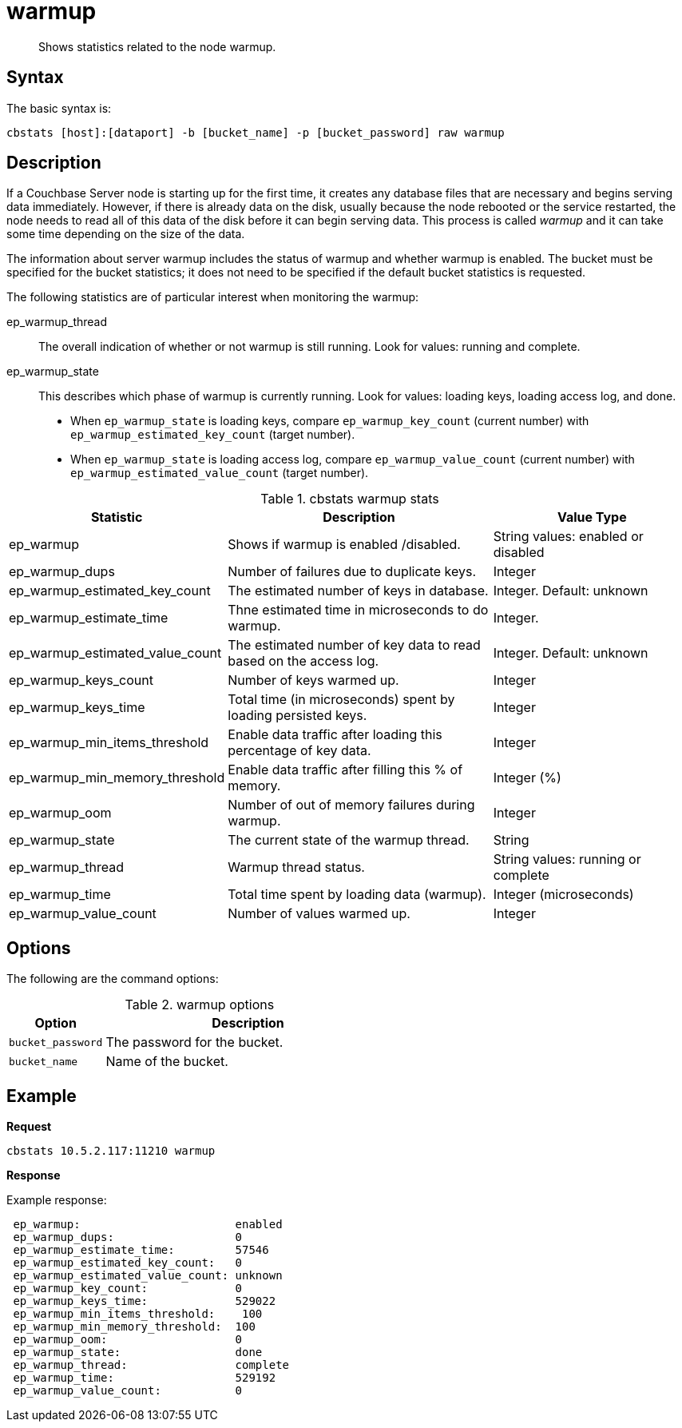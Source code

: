 = warmup
:page-type: reference

[abstract]
Shows statistics related to the node warmup.

== Syntax

The basic syntax is:

----
cbstats [host]:[dataport] -b [bucket_name] -p [bucket_password] raw warmup
----

== Description

If a Couchbase Server node is starting up for the first time, it creates any database files that are necessary and begins serving data immediately.
However, if there is already data on the disk, usually because the node rebooted or the service restarted, the node needs to read all of this data of the disk before it can begin serving data.
This process is called [.term]_warmup_ and it can take some time depending on the size of the data.

The information about server warmup includes the status of warmup and whether warmup is enabled.
The bucket must be specified for the bucket statistics; it does not need to be specified if the default bucket statistics is requested.

The following statistics are of particular interest when monitoring the warmup:

ep_warmup_thread::
The overall indication of whether or not warmup is still running.
Look for values: running and complete.

ep_warmup_state::
This describes which phase of warmup is currently running.
Look for values: loading keys, loading access log, and done.
* When `ep_warmup_state` is loading keys, compare `ep_warmup_key_count` (current number) with `ep_warmup_estimated_key_count` (target number).
* When `ep_warmup_state` is loading access log, compare `ep_warmup_value_count` (current number) with `ep_warmup_estimated_value_count` (target number).

.cbstats warmup stats
[cols="3,4,3"]
|===
| Statistic | Description | Value Type

| ep_warmup
| Shows if warmup is enabled /disabled.
| String values: enabled or disabled

| ep_warmup_dups
| Number of failures due to duplicate keys.
| Integer

| ep_warmup_estimated_key_count
| The estimated number of keys in database.
| Integer.
Default: unknown

| ep_warmup_estimate_time
| Thne estimated time in microseconds to do warmup.
| Integer.

| ep_warmup_estimated_value_count
| The estimated number of key data to read based on the access log.
| Integer.
Default: unknown

| ep_warmup_keys_count
| Number of keys warmed up.
| Integer

| ep_warmup_keys_time
| Total time (in microseconds)  spent by loading persisted keys.
| Integer

| ep_warmup_min_items_threshold
| Enable data traffic after loading this percentage of key data.
| Integer

| ep_warmup_min_memory_threshold
| Enable data traffic after filling this % of memory.
| Integer (%)

| ep_warmup_oom
| Number of out of memory failures during warmup.
| Integer

| ep_warmup_state
| The current state of the warmup thread.
| String

| ep_warmup_thread
| Warmup thread status.
| String values: running or complete

| ep_warmup_time
| Total time spent by loading data (warmup).
| Integer (microseconds)

| ep_warmup_value_count
| Number of values warmed up.
| Integer
|===

== Options

The following are the command options:

.warmup options
[cols="1,3"]
|===
| Option | Description

| `bucket_password`
| The password for the bucket.

| `bucket_name`
| Name of the bucket.
|===

== Example

*Request*

----
cbstats 10.5.2.117:11210 warmup
----

*Response*

Example response:

----
 ep_warmup:                       enabled
 ep_warmup_dups:                  0
 ep_warmup_estimate_time:         57546
 ep_warmup_estimated_key_count:   0
 ep_warmup_estimated_value_count: unknown
 ep_warmup_key_count:             0
 ep_warmup_keys_time:             529022
 ep_warmup_min_items_threshold:    100
 ep_warmup_min_memory_threshold:  100
 ep_warmup_oom:                   0
 ep_warmup_state:                 done
 ep_warmup_thread:                complete
 ep_warmup_time:                  529192
 ep_warmup_value_count:           0
----
